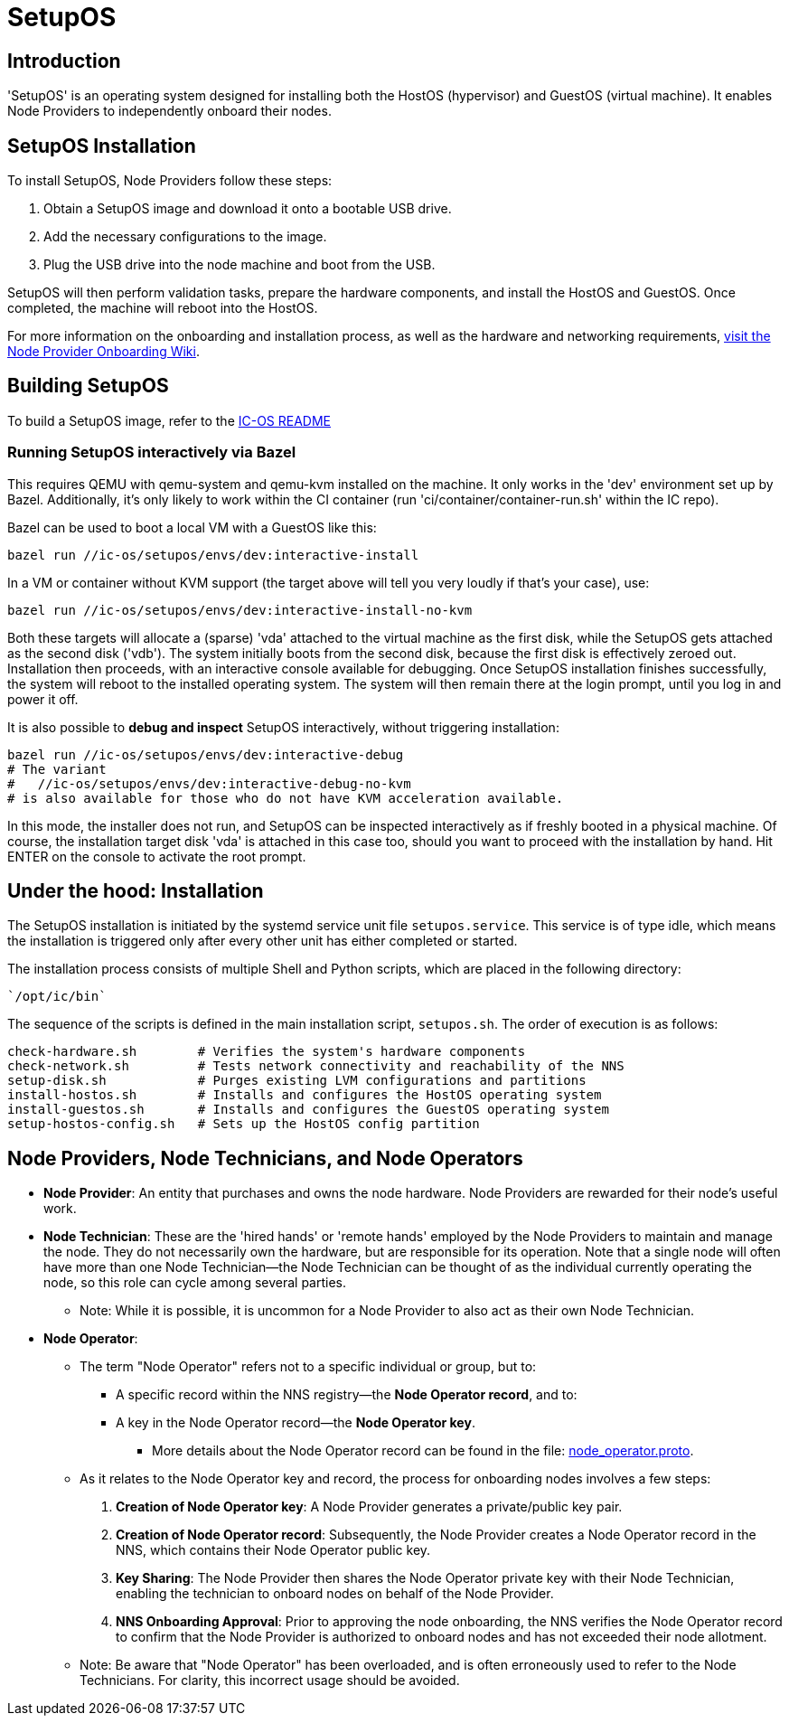 = SetupOS

== Introduction

'SetupOS' is an operating system designed for installing both the HostOS (hypervisor) and GuestOS (virtual machine). It enables Node Providers to independently onboard their nodes.

== SetupOS Installation

To install SetupOS, Node Providers follow these steps:

1. Obtain a SetupOS image and download it onto a bootable USB drive.
2. Add the necessary configurations to the image.
3. Plug the USB drive into the node machine and boot from the USB.

SetupOS will then perform validation tasks, prepare the hardware components, and install the HostOS and GuestOS. Once completed, the machine will reboot into the HostOS.

For more information on the onboarding and installation process, as well as the hardware and networking requirements, https://wiki.internetcomputer.org/wiki/Node_Provider_Onboarding#[visit the Node Provider Onboarding Wiki].

== Building SetupOS

To build a SetupOS image, refer to the link:../README.adoc[IC-OS README]

=== Running SetupOS interactively via Bazel

This requires QEMU with qemu-system and qemu-kvm installed on the machine.  It only works in the 'dev' environment set up by Bazel.  Additionally, it's only likely to work within the CI container (run 'ci/container/container-run.sh' within the IC repo).

Bazel can be used to boot a local VM with a GuestOS like this:

    bazel run //ic-os/setupos/envs/dev:interactive-install

In a VM or container without KVM support (the target above will tell you very loudly if that's your case), use:

    bazel run //ic-os/setupos/envs/dev:interactive-install-no-kvm

Both these targets will allocate a (sparse) 'vda' attached to the virtual machine as the first disk, while the SetupOS gets attached as the second disk ('vdb').  The system initially boots from the second disk, because the first disk is effectively zeroed out.  Installation then proceeds, with an interactive console available for debugging.  Once SetupOS installation finishes successfully, the system will reboot to the installed operating system.  The system will then remain there at the login prompt, until you log in and power it off.

It is also possible to **debug and inspect** SetupOS interactively, without triggering installation:

    bazel run //ic-os/setupos/envs/dev:interactive-debug
    # The variant
    #   //ic-os/setupos/envs/dev:interactive-debug-no-kvm
    # is also available for those who do not have KVM acceleration available.

In this mode, the installer does not run, and SetupOS can be inspected interactively as if freshly booted in a physical machine.  Of course, the installation target disk 'vda' is attached in this case too, should you want to proceed with the installation by hand.  Hit ENTER on the console to activate the root prompt.

== Under the hood: Installation

The SetupOS installation is initiated by the systemd service unit file `setupos.service`. This service is of type idle, which means the installation is triggered only after every other unit has either completed or started.

The installation process consists of multiple Shell and Python scripts, which are placed in the following directory:

  `/opt/ic/bin`

The sequence of the scripts is defined in the main installation script, `setupos.sh`. The order of execution is as follows:

  check-hardware.sh        # Verifies the system's hardware components
  check-network.sh         # Tests network connectivity and reachability of the NNS
  setup-disk.sh            # Purges existing LVM configurations and partitions
  install-hostos.sh        # Installs and configures the HostOS operating system
  install-guestos.sh       # Installs and configures the GuestOS operating system
  setup-hostos-config.sh   # Sets up the HostOS config partition

== Node Providers, Node Technicians, and Node Operators

* *Node Provider*: An entity that purchases and owns the node hardware. Node Providers are rewarded for their node's useful work.
* *Node Technician*: These are the 'hired hands' or 'remote hands' employed by the Node Providers to maintain and manage the node. They do not necessarily own the hardware, but are responsible for its operation. Note that a single node will often have more than one Node Technician—the Node Technician can be thought of as the individual currently operating the node, so this role can cycle among several parties.
** Note: While it is possible, it is uncommon for a Node Provider to also act as their own Node Technician.
* *Node Operator*:
** The term "Node Operator" refers not to a specific individual or group, but to:
*** A specific record within the NNS registry—the *Node Operator record*, and to:
*** A key in the Node Operator record—the *Node Operator key*.
**** More details about the Node Operator record can be found in the file: link:../../rs/protobuf/def/registry/node_operator/v1/node_operator.proto[node_operator.proto].
** As it relates to the Node Operator key and record, the process for onboarding nodes involves a few steps:
1. *Creation of Node Operator key*: A Node Provider generates a private/public key pair.
2. *Creation of Node Operator record*: Subsequently, the Node Provider creates a Node Operator record in the NNS, which contains their Node Operator public key.
3. *Key Sharing*: The Node Provider then shares the Node Operator private key with their Node Technician, enabling the technician to onboard nodes on behalf of the Node Provider.
4. *NNS Onboarding Approval*: Prior to approving the node onboarding, the NNS verifies the Node Operator record to confirm that the Node Provider is authorized to onboard nodes and has not exceeded their node allotment.

** Note: Be aware that "Node Operator" has been overloaded, and is often erroneously used to refer to the Node Technicians. For clarity, this incorrect usage should be avoided.
